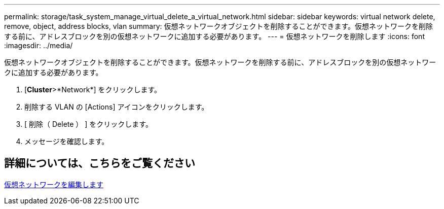---
permalink: storage/task_system_manage_virtual_delete_a_virtual_network.html 
sidebar: sidebar 
keywords: virtual network delete, remove, object, address blocks, vlan 
summary: 仮想ネットワークオブジェクトを削除することができます。仮想ネットワークを削除する前に、アドレスブロックを別の仮想ネットワークに追加する必要があります。 
---
= 仮想ネットワークを削除します
:icons: font
:imagesdir: ../media/


[role="lead"]
仮想ネットワークオブジェクトを削除することができます。仮想ネットワークを削除する前に、アドレスブロックを別の仮想ネットワークに追加する必要があります。

. [*Cluster*>*Network*] をクリックします。
. 削除する VLAN の [Actions] アイコンをクリックします。
. [ 削除（ Delete ） ] をクリックします。
. メッセージを確認します。




== 詳細については、こちらをご覧ください

xref:task_system_manage_virtual_edit_a_virtual_network.adoc[仮想ネットワークを編集します]
